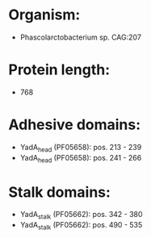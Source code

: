 * Organism:
- Phascolarctobacterium sp. CAG:207
* Protein length:
- 768
* Adhesive domains:
- YadA_head (PF05658): pos. 213 - 239
- YadA_head (PF05658): pos. 241 - 266
* Stalk domains:
- YadA_stalk (PF05662): pos. 342 - 380
- YadA_stalk (PF05662): pos. 490 - 535

